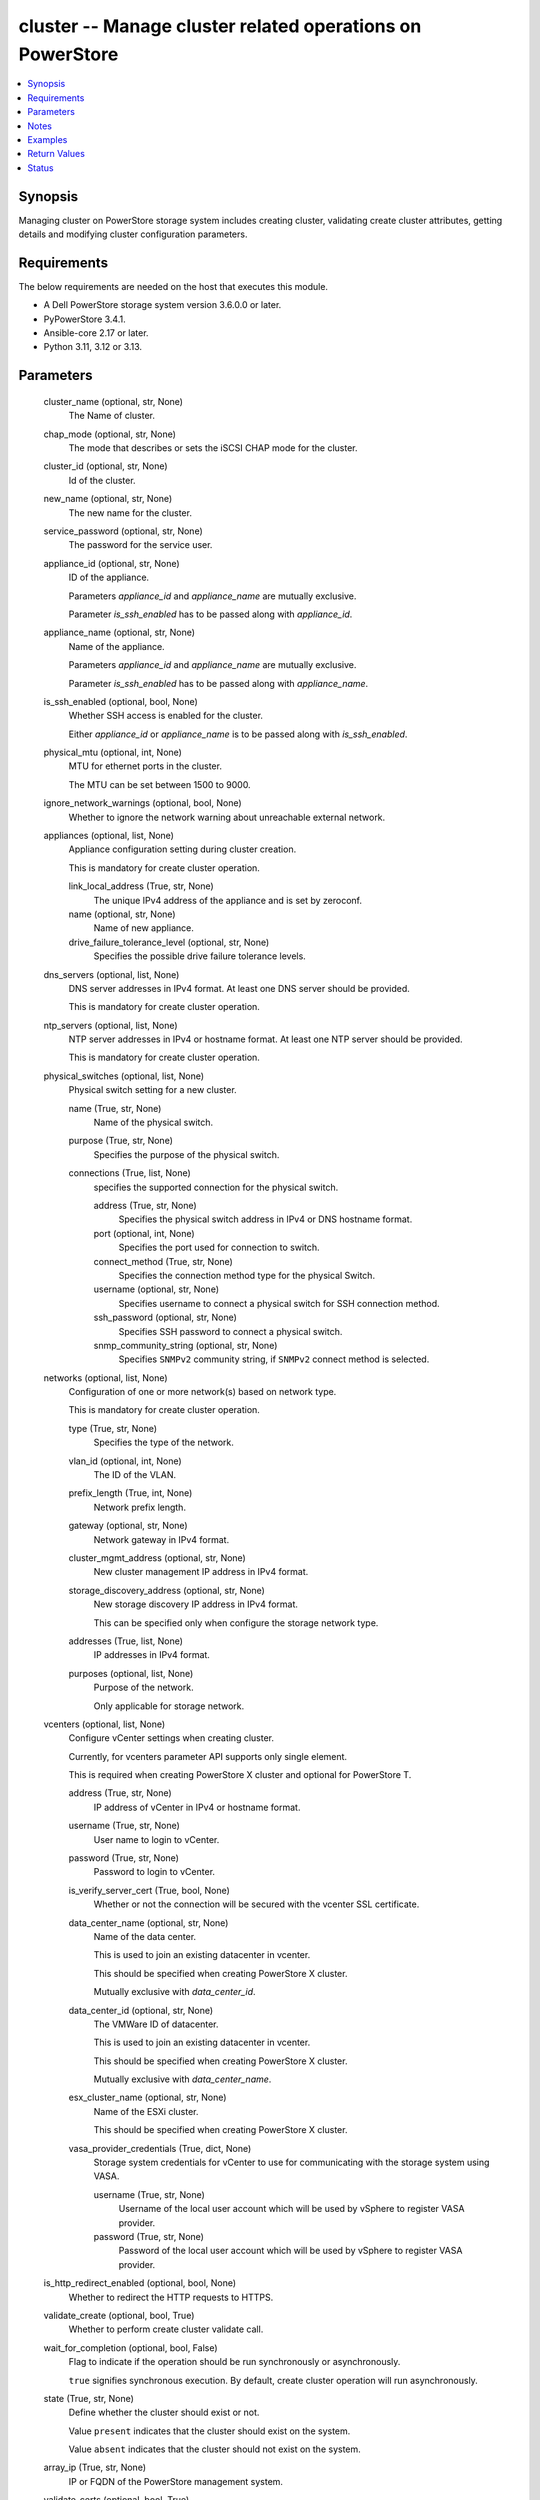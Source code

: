.. _cluster_module:


cluster -- Manage cluster related operations on PowerStore
==========================================================

.. contents::
   :local:
   :depth: 1


Synopsis
--------

Managing cluster on PowerStore storage system includes creating cluster, validating create cluster attributes, getting details and modifying cluster configuration parameters.



Requirements
------------
The below requirements are needed on the host that executes this module.

- A Dell PowerStore storage system version 3.6.0.0 or later.
- PyPowerStore 3.4.1.
- Ansible-core 2.17 or later.
- Python 3.11, 3.12 or 3.13.



Parameters
----------

  cluster_name (optional, str, None)
    The Name of cluster.


  chap_mode (optional, str, None)
    The mode that describes or sets the iSCSI CHAP mode for the cluster.


  cluster_id (optional, str, None)
    Id of the cluster.


  new_name (optional, str, None)
    The new name for the cluster.


  service_password (optional, str, None)
    The password for the service user.


  appliance_id (optional, str, None)
    ID of the appliance.

    Parameters :emphasis:`appliance\_id` and :emphasis:`appliance\_name` are mutually exclusive.

    Parameter :emphasis:`is\_ssh\_enabled` has to be passed along with :emphasis:`appliance\_id`.


  appliance_name (optional, str, None)
    Name of the appliance.

    Parameters :emphasis:`appliance\_id` and :emphasis:`appliance\_name` are mutually exclusive.

    Parameter :emphasis:`is\_ssh\_enabled` has to be passed along with :emphasis:`appliance\_name`.


  is_ssh_enabled (optional, bool, None)
    Whether SSH access is enabled for the cluster.

    Either :emphasis:`appliance\_id` or :emphasis:`appliance\_name` is to be passed along with :emphasis:`is\_ssh\_enabled`.


  physical_mtu (optional, int, None)
    MTU for ethernet ports in the cluster.

    The MTU can be set between 1500 to 9000.


  ignore_network_warnings (optional, bool, None)
    Whether to ignore the network warning about unreachable external network.


  appliances (optional, list, None)
    Appliance configuration setting during cluster creation.

    This is mandatory for create cluster operation.


    link_local_address (True, str, None)
      The unique IPv4 address of the appliance and is set by zeroconf.


    name (optional, str, None)
      Name of new appliance.


    drive_failure_tolerance_level (optional, str, None)
      Specifies the possible drive failure tolerance levels.



  dns_servers (optional, list, None)
    DNS server addresses in IPv4 format. At least one DNS server should be provided.

    This is mandatory for create cluster operation.


  ntp_servers (optional, list, None)
    NTP server addresses in IPv4 or hostname format. At least one NTP server should be provided.

    This is mandatory for create cluster operation.


  physical_switches (optional, list, None)
    Physical switch setting for a new cluster.


    name (True, str, None)
      Name of the physical switch.


    purpose (True, str, None)
      Specifies the purpose of the physical switch.


    connections (True, list, None)
      specifies the supported connection for the physical switch.


      address (True, str, None)
        Specifies the physical switch address in IPv4 or DNS hostname format.


      port (optional, int, None)
        Specifies the port used for connection to switch.


      connect_method (True, str, None)
        Specifies the connection method type for the physical Switch.


      username (optional, str, None)
        Specifies username to connect a physical switch for SSH connection method.


      ssh_password (optional, str, None)
        Specifies SSH password to connect a physical switch.


      snmp_community_string (optional, str, None)
        Specifies :literal:`SNMPv2` community string, if :literal:`SNMPv2` connect method is selected.




  networks (optional, list, None)
    Configuration of one or more network(s) based on network type.

    This is mandatory for create cluster operation.


    type (True, str, None)
      Specifies the type of the network.


    vlan_id (optional, int, None)
      The ID of the VLAN.


    prefix_length (True, int, None)
      Network prefix length.


    gateway (optional, str, None)
      Network gateway in IPv4 format.


    cluster_mgmt_address (optional, str, None)
      New cluster management IP address in IPv4 format.


    storage_discovery_address (optional, str, None)
      New storage discovery IP address in IPv4 format.

      This can be specified only when configure the storage network type.


    addresses (True, list, None)
      IP addresses in IPv4 format.


    purposes (optional, list, None)
      Purpose of the network.

      Only applicable for storage network.



  vcenters (optional, list, None)
    Configure vCenter settings when creating cluster.

    Currently, for vcenters parameter API supports only single element.

    This is required when creating PowerStore X cluster and optional for PowerStore T.


    address (True, str, None)
      IP address of vCenter in IPv4 or hostname format.


    username (True, str, None)
      User name to login to vCenter.


    password (True, str, None)
      Password to login to vCenter.


    is_verify_server_cert (True, bool, None)
      Whether or not the connection will be secured with the vcenter SSL certificate.


    data_center_name (optional, str, None)
      Name of the data center.

      This is used to join an existing datacenter in vcenter.

      This should be specified when creating PowerStore X cluster.

      Mutually exclusive with :emphasis:`data\_center\_id`.


    data_center_id (optional, str, None)
      The VMWare ID of datacenter.

      This is used to join an existing datacenter in vcenter.

      This should be specified when creating PowerStore X cluster.

      Mutually exclusive with :emphasis:`data\_center\_name`.


    esx_cluster_name (optional, str, None)
      Name of the ESXi cluster.

      This should be specified when creating PowerStore X cluster.


    vasa_provider_credentials (True, dict, None)
      Storage system credentials for vCenter to use for communicating with the storage system using VASA.


      username (True, str, None)
        Username of the local user account which will be used by vSphere to register VASA provider.


      password (True, str, None)
        Password of the local user account which will be used by vSphere to register VASA provider.




  is_http_redirect_enabled (optional, bool, None)
    Whether to redirect the HTTP requests to HTTPS.


  validate_create (optional, bool, True)
    Whether to perform create cluster validate call.


  wait_for_completion (optional, bool, False)
    Flag to indicate if the operation should be run synchronously or asynchronously.

    :literal:`true` signifies synchronous execution. By default, create cluster operation will run asynchronously.


  state (True, str, None)
    Define whether the cluster should exist or not.

    Value :literal:`present` indicates that the cluster should exist on the system.

    Value :literal:`absent` indicates that the cluster should not exist on the system.


  array_ip (True, str, None)
    IP or FQDN of the PowerStore management system.


  validate_certs (optional, bool, True)
    Boolean variable to specify whether to validate SSL certificate or not.

    :literal:`true` - indicates that the SSL certificate should be verified. Set the environment variable REQUESTS\_CA\_BUNDLE to the path of the SSL certificate.

    :literal:`false` - indicates that the SSL certificate should not be verified.


  user (True, str, None)
    The username of the PowerStore host.


  password (True, str, None)
    The password of the PowerStore host.


  timeout (optional, int, 120)
    Time after which the connection will get terminated.

    It is to be mentioned in seconds.


  port (optional, int, None)
    Port number for the PowerStore array.

    If not passed, it will take 443 as default.





Notes
-----

.. note::
   - Deletion of a cluster is not supported by ansible module.
   - The :emphasis:`check\_mode` is not supported.
   - Before performing create operation, the default password for admin user and service user should be changed.
   - For management type network during cluster creation, :emphasis:`storage\_discovery\_address` and purposes should not be passed.
   - The :emphasis:`vcenters` parameter is mandatory for PowerStore X cluster creation.
   - Minimum 3 and 5 addresses are required for management network for PowerStore T and X model respectively.
   - The :literal:`File\_Mobility` purpose is supported only in FootHills Prime and above.
   - Parameter :emphasis:`is\_http\_redirect\_enabled` is supported only in PowerStore FootHills Prime and above.
   - The modules present in this collection named as 'dellemc.powerstore' are built to support the Dell PowerStore storage platform.




Examples
--------

.. code-block:: yaml+jinja

    
    - name: Get the details of cluster using id
      dellemc.powerstore.cluster:
        array_ip: "{{array_ip}}"
        validate_certs: "{{validate_certs}}"
        user: "{{user}}"
        password: "{{password}}"
        cluster_id: "0"
        state: "present"

    - name: Modify details of cluster using the name
      dellemc.powerstore.cluster:
        array_ip: "{{array_ip}}"
        validate_certs: "{{validate_certs}}"
        user: "{{user}}"
        password: "{{password}}"
        cluster_name: "RT-D1320"
        appliance_id: "A1"
        is_ssh_enabled: true
        service_password: "S@mple_password"
        chap_mode: "Disabled"
        new_name: "new_RT-D1320"
        state: "present"

    - name: Validate create cluster
      dellemc.powerstore.cluster:
        array_ip: "{{array_ip}}"
        validate_certs: "{{validate_certs}}"
        user: "{{user}}"
        password: "{{password}}"
        cluster_name: "RT-D1320"
        ignore_network_warnings: true
        appliances:
          - link_local_address: "1.2.x.x"
            name: "Ansible_cluster"
            drive_failure_tolerance_level: "Double"
        dns_servers:
          - "1.1.x.x"
        ntp_servers:
          - "1.3.x.x"
        networks:
          - type: "Management"
            vlan_id: 0
            prefix_length: 24
            gateway: "1.x.x.x"
            cluster_mgmt_address: "1.x.x.x"
            addresses:
              - "2.x.x.x"
              - "3.x.x.x"
          - type: "Storage"
            vlan_id: 0
            prefix_length: 42
            gateway: "1.x.x.x"
            storage_discovery_address: "1.x.x.x"
            addresses:
              - "2.x.x.x"
              - "3.x.x.x"
            purpose:
              - "ISCSI"
        is_http_redirect_enabled: true
        validate_create: true
        state: "present"

    - name: Create cluster
      dellemc.powerstore.cluster:
        array_ip: "{{array_ip}}"
        validate_certs: "{{validate_certs}}"
        user: "{{user}}"
        password: "{{password}}"
        cluster_name: "RT-D1320"
        ignore_network_warnings: true
        appliances:
          - link_local_address: "1.2.x.x"
            name: "Ansible_cluster"
            drive_failure_tolerance_level: "Double"
        dns_servers:
          - "1.1.x.x"
        ntp_servers:
          - "1.3.x.x"
        physical_switch:
          - name: "Ansible_switch"
            purpose: "Management_Only"
            connections:
              - address: "1.x.x.x"
                port: 20
                connect_method: "SSH"
                username: "user"
                ssh_password: "password"
        networks:
          - type: "Management"
            vlan_id: 0
            prefix_length: 24
            gateway: "1.x.x.x"
            cluster_mgmt_address: "1.x.x.x"
            addresses:
              - "2.x.x.x"
              - "3.x.x.x"
          - type: "Storage"
            vlan_id: 0
            prefix_length: 42
            gateway: "1.x.x.x"
            storage_discovery_address: "1.x.x.x"
            addresses:
              - "2.x.x.x"
              - "3.x.x.x"
            purpose:
              - "ISCSI"
        vcenters:
          - address: "1.x.x.x"
            username: "user"
            password: "password"
            is_verify_server_cert: true
            vasa_provider_credentials:
              username: "user"
              password: "password"
        is_http_redirect_enabled: true
        wait_for_completion: false
        state: "present"



Return Values
-------------

changed (always, bool, true)
  Whether or not the resource has changed.


job_details (When asynchronous task is performed., complex, {'description_l10n': 'Create Cluster.', 'end_time': '2022-01-06T07:39:05.846+00:00', 'estimated_completion_time': None, 'id': 'be0d099c-a6cf-44e8-88d7-9be80ccae369', 'parent_id': None, 'phase': 'Completed', 'phase_l10n': 'Completed', 'progress_percentage': 100, 'resource_action': 'create', 'resource_action_l10n': 'create', 'resource_id': '0', 'resource_name': None, 'resource_type': 'cluster', 'resource_type_l10n': 'cluster', 'response_body': {'id': 0, 'response_type': 'job_create_response'}, 'response_status': None, 'response_status_l10n': None, 'root_id': 'be0d099c-a6cf-44e8-88d7-9be80ccae369', 'start_time': '2022-01-06T07:39:05.47+00:00', 'state': 'COMPLETED', 'state_l10n': 'Completed', 'step_order': 23792565, 'user': 'admin'})
  The job details.


  id (, str, )
    The ID of the job.



cluster_details (When Cluster exists., complex, {'appliance_count': 1, 'chap_mode': 'Disabled', 'compatibility_level': 10, 'global_id': 'PS00d01e1bb312', 'id': 0, 'is_encryption_enabled': True, 'management_address': '1.2.3.4', 'master_appliance_id': 'A1', 'name': 'WN-D8977', 'physical_mtu': 1500, 'service_config_details': None, 'state': 'Configured', 'state_l10n': 'Configured', 'storage_discovery_address': '10.230.42.228', 'system_time': '2022-02-04T11:18:37.441Z'})
  The cluster details.


  id (, str, )
    The ID of the cluster.


  name (, str, )
    Name of the cluster.


  is_ssh_enabled (, bool, )
    Whether or not the ssh is enabled.


  physical_mtu (, int, )
    MTU for the cluster.


  global_id (, str, )
    The global unique identifier of the cluster.


  management_address (, str, )
    The floating management IP address for the cluster in IPv4 or IPv6 format.


  storage_discovery_address (, str, )
    The floating storage discovery IP address for the cluster in IPv4 or IPv6 format.


  master_appliance_id (, str, )
    The unique identifier of the appliance acting as primary. This parameter is deprecated in version 2.0.0.0.


  primary_appliance_id (, str, )
    The unique identifier of the appliance acting as primary. This parameter was added in version 2.0.0.0.


  appliance_count (, int, )
    Number of appliances configured in this cluster.


  is_encryption_enabled (, bool, )
    Whether or not Data at Rest Encryption is enabled on the cluster.


  compatibility_level (, int, )
    The behavioral version of the software version API, It is used to ensure the compatibility across potentially different software versions.


  state (, str, )
    Possible cluster states.


  system_time (, str, )
    Current clock time for the system. System time and all the system reported times are in UTC (GMT+0:00) format.


  service_config_details (When is_ssh_enabled is passed in the playbook task, complex, )
    Details of the service config for the entered appliance.


    id (, str, )
      Id of the service configuration.


    appliance_id (, str, )
      Id of the appliance for which the service configuration exists.


    is_ssh_enabled (, bool, )
      Whether the ssh is enabled for the appliance or not.



  service_user_details (when the cluster exists., complex, )
    Details of the service user for which the password can be updated.


    id (, str, )
      Id of the service user.


    name (, str, )
      Name of the service user.


    is_default_password (, bool, )
      Whether the service user has default password or not.


    is_built_in (, bool, )
      Whether the service user is built in or not.



  appliance_details (When appliance name or id is passed in the playbook task., complex, )
    Name and Id of the appliance for which :emphasis:`is\_ssh\_enabled` parameter is used.


    id (, str, )
      Id of the appliance.


    name (, str, )
      Name of the appliance.







Status
------





Authors
~~~~~~~

- P Srinivas Rao (@srinivas-rao5) <ansible.team@dell.com>
- Bhavneet Sharma (@sharmb5) <ansible.team@dell.com>

